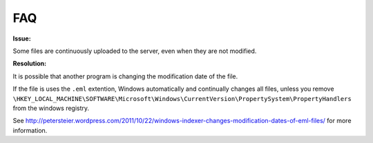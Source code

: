 FAQ
===

**Issue:**

Some files are continuously uploaded to the server, even when they are not modified.

**Resolution:**

It is possible that another program is changing the modification date of the file.

If the file is uses the ``.eml`` extention, Windows automatically and
continually changes all files, unless you remove
``\HKEY_LOCAL_MACHINE\SOFTWARE\Microsoft\Windows\CurrentVersion\PropertySystem\PropertyHandlers``
from the windows registry.

See http://petersteier.wordpress.com/2011/10/22/windows-indexer-changes-modification-dates-of-eml-files/ for more information.
